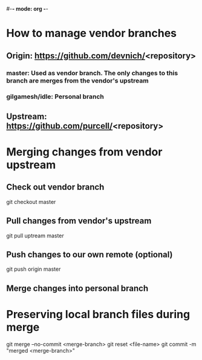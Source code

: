 #-*- mode: org -*-
#+STARTUP: showall indent

* How to manage vendor branches
** Origin: https://github.com/devnich/<repository>
*** master: Used as vendor branch. The only changes to this branch are merges from the vendor's upstream
*** gilgamesh/idle: Personal branch
** Upstream: https://github.com/purcell/<repository>

* Merging changes from vendor upstream
** Check out vendor branch
git checkout master
** Pull changes from vendor's upstream
git pull uptream master
** Push changes to our own remote (optional)
git push origin master
** Merge changes into personal branch

* Preserving local branch files during merge
git merge --no-commit <merge-branch>
git reset <file-name>
git commit -m "merged <merge-branch>"
